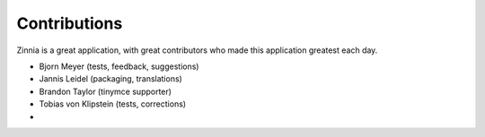 Contributions
=============

Zinnia is a great application, with great contributors 
who made this application greatest each day.

- Bjorn Meyer (tests, feedback, suggestions)
- Jannis Leidel (packaging, translations)
- Brandon Taylor (tinymce supporter)
- Tobias von Klipstein (tests, corrections)
- 
